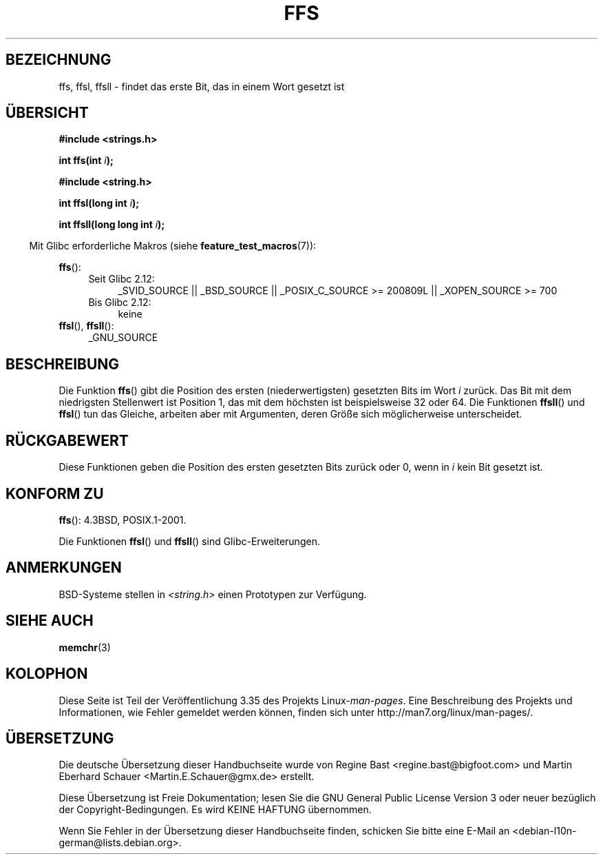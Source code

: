 .\" Copyright 1993 David Metcalfe (david@prism.demon.co.uk)
.\"
.\" Permission is granted to make and distribute verbatim copies of this
.\" manual provided the copyright notice and this permission notice are
.\" preserved on all copies.
.\"
.\" Permission is granted to copy and distribute modified versions of this
.\" manual under the conditions for verbatim copying, provided that the
.\" entire resulting derived work is distributed under the terms of a
.\" permission notice identical to this one.
.\"
.\" Since the Linux kernel and libraries are constantly changing, this
.\" manual page may be incorrect or out-of-date.  The author(s) assume no
.\" responsibility for errors or omissions, or for damages resulting from
.\" the use of the information contained herein.  The author(s) may not
.\" have taken the same level of care in the production of this manual,
.\" which is licensed free of charge, as they might when working
.\" professionally.
.\"
.\" Formatted or processed versions of this manual, if unaccompanied by
.\" the source, must acknowledge the copyright and authors of this work.
.\"
.\" References consulted:
.\"     Linux libc source code
.\"     Lewine's _POSIX Programmer's Guide_ (O'Reilly & Associates, 1991)
.\"     386BSD man pages
.\" Modified Sat Jul 24 19:39:35 1993 by Rik Faith (faith@cs.unc.edu)
.\"
.\" Modified 2003 Walter Harms (walter.harms@informatik.uni-oldenburg.de)
.\"
.\"*******************************************************************
.\"
.\" This file was generated with po4a. Translate the source file.
.\"
.\"*******************************************************************
.TH FFS 3 "20. September 2010" GNU Linux\-Programmierhandbuch
.SH BEZEICHNUNG
ffs, ffsl, ffsll \- findet das erste Bit, das in einem Wort gesetzt ist
.SH ÜBERSICHT
.nf
\fB#include <strings.h>\fP
.sp
\fBint ffs(int \fP\fIi\fP\fB);\fP
.sp
\fB#include <string.h>\fP
.sp
\fBint ffsl(long int \fP\fIi\fP\fB);\fP
.sp
\fBint ffsll(long long int \fP\fIi\fP\fB);\fP
.fi
.sp
.in -4n
Mit Glibc erforderliche Makros (siehe \fBfeature_test_macros\fP(7)):
.in
.PD 0
.ad l
.sp
\fBffs\fP():
.RS 4
.TP  4
Seit Glibc 2.12:
_SVID_SOURCE || _BSD_SOURCE || _POSIX_C_SOURCE\ >=\ 200809L ||
_XOPEN_SOURCE\ >=\ 700
.TP 
Bis Glibc 2.12:
keine
.RE
.PP
\fBffsl\fP(), \fBffsll\fP():
.RS 4
_GNU_SOURCE
.RE
.ad
.PD
.SH BESCHREIBUNG
Die Funktion \fBffs\fP() gibt die Position des ersten (niederwertigsten)
gesetzten Bits im Wort \fIi\fP zurück. Das Bit mit dem niedrigsten Stellenwert
ist Position 1, das mit dem höchsten ist beispielsweise 32 oder 64. Die
Funktionen \fBffsll\fP() und \fBffsl\fP() tun das Gleiche, arbeiten aber mit
Argumenten, deren Größe sich möglicherweise unterscheidet.
.SH RÜCKGABEWERT
Diese Funktionen geben die Position des ersten gesetzten Bits zurück oder 0,
wenn in \fIi\fP kein Bit gesetzt ist.
.SH "KONFORM ZU"
\fBffs\fP(): 4.3BSD, POSIX.1\-2001.

Die Funktionen \fBffsl\fP() und \fBffsll\fP() sind Glibc\-Erweiterungen.
.SH ANMERKUNGEN
BSD\-Systeme stellen in \fI<string.h>\fP einen Prototypen zur Verfügung.
.SH "SIEHE AUCH"
\fBmemchr\fP(3)
.SH KOLOPHON
Diese Seite ist Teil der Veröffentlichung 3.35 des Projekts
Linux\-\fIman\-pages\fP. Eine Beschreibung des Projekts und Informationen, wie
Fehler gemeldet werden können, finden sich unter
http://man7.org/linux/man\-pages/.

.SH ÜBERSETZUNG
Die deutsche Übersetzung dieser Handbuchseite wurde von
Regine Bast <regine.bast@bigfoot.com>
und
Martin Eberhard Schauer <Martin.E.Schauer@gmx.de>
erstellt.

Diese Übersetzung ist Freie Dokumentation; lesen Sie die
GNU General Public License Version 3 oder neuer bezüglich der
Copyright-Bedingungen. Es wird KEINE HAFTUNG übernommen.

Wenn Sie Fehler in der Übersetzung dieser Handbuchseite finden,
schicken Sie bitte eine E-Mail an <debian-l10n-german@lists.debian.org>.
